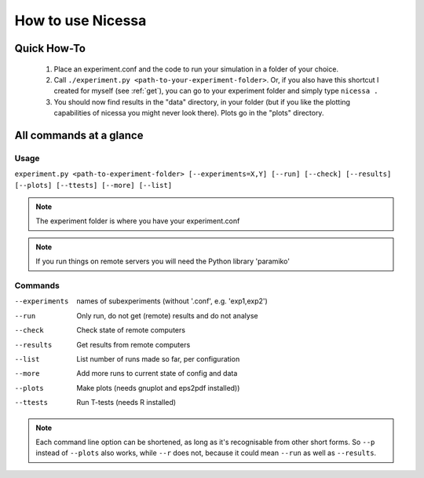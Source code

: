 .. _usage:

How to use Nicessa
==================

Quick How-To
------------
  1. Place an experiment.conf and the code to run your simulation in a folder of your choice.
  2. Call ``./experiment.py <path-to-your-experiment-folder>``. Or, if you also have this shortcut I created for myself (see :ref:`get`), you can go to your experiment folder and simply type ``nicessa .``
  3. You should now find results in the "data" directory, in your folder (but if you like the plotting capabilities of nicessa you might never look there). Plots go in the "plots" directory.

All commands at a glance
----------

Usage
^^^^^^
``experiment.py <path-to-experiment-folder> [--experiments=X,Y] [--run] [--check] [--results] [--plots] [--ttests] [--more] [--list]``

.. note:: The experiment folder is where you have your experiment.conf

.. note:: If you run things on remote servers you will need the Python library 'paramiko'

Commands
^^^^^^^^^^^^

--experiments
    names of subexperiments (without '.conf', e.g. 'exp1,exp2')
--run
    Only run, do not get (remote) results and do not analyse
--check
    Check state of remote computers
--results
    Get results from remote computers
--list
    List number of runs made so far, per configuration
--more
    Add more runs to current state of config and data
--plots
    Make plots (needs gnuplot and eps2pdf installed))
--ttests
    Run T-tests (needs R installed)

.. note:: Each command line option can be shortened, as long as it's
          recognisable from other short forms. So ``--p`` instead of ``--plots``
          also works, while ``--r`` does not, because it could mean ``--run`` as well as
          ``--results``. 


